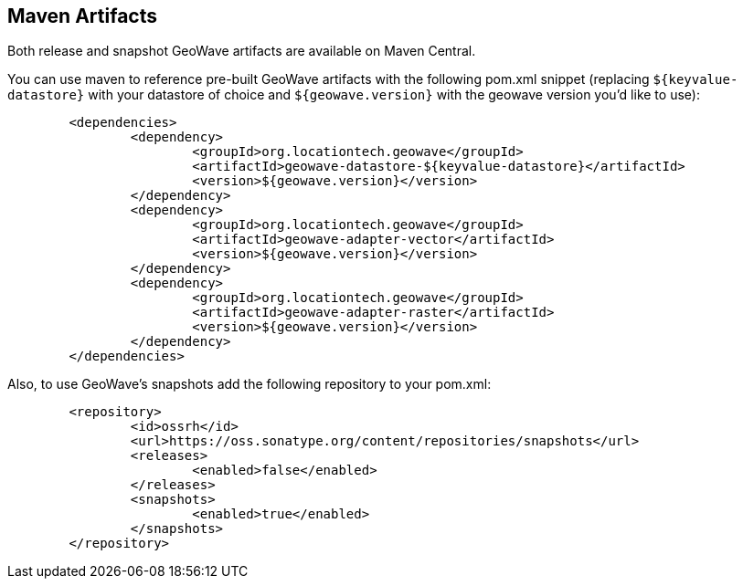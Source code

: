 [[maven-repositories]]
<<<
== Maven Artifacts

Both release and snapshot GeoWave artifacts are available on Maven Central.

You can use maven to reference pre-built GeoWave artifacts with the following pom.xml snippet (replacing `${keyvalue-datastore}` with your datastore of choice and `${geowave.version}` with the geowave version you'd like to use):
----
	<dependencies>
		<dependency>
			<groupId>org.locationtech.geowave</groupId>
			<artifactId>geowave-datastore-${keyvalue-datastore}</artifactId>
			<version>${geowave.version}</version>
		</dependency>
		<dependency>
			<groupId>org.locationtech.geowave</groupId>
			<artifactId>geowave-adapter-vector</artifactId>
			<version>${geowave.version}</version>
		</dependency>
		<dependency>
			<groupId>org.locationtech.geowave</groupId>
			<artifactId>geowave-adapter-raster</artifactId>
			<version>${geowave.version}</version>
		</dependency>
	</dependencies>
----
Also, to use GeoWave's snapshots add the following repository to your pom.xml:
----
	<repository>
		<id>ossrh</id>
		<url>https://oss.sonatype.org/content/repositories/snapshots</url>
		<releases>
			<enabled>false</enabled>
		</releases>
		<snapshots>
			<enabled>true</enabled>
		</snapshots>
	</repository>
----